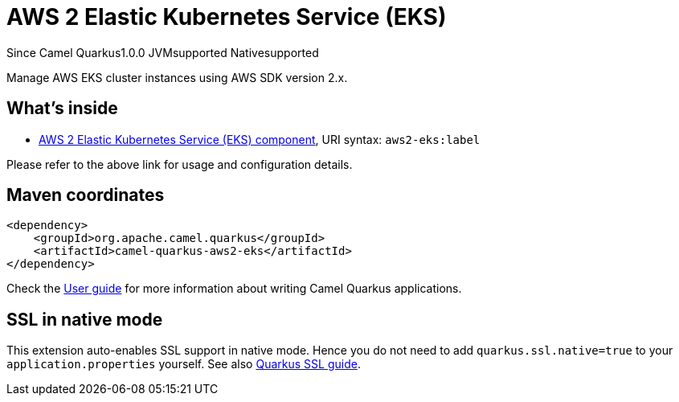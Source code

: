 // Do not edit directly!
// This file was generated by camel-quarkus-maven-plugin:update-extension-doc-page

[[aws2-eks]]
= AWS 2 Elastic Kubernetes Service (EKS)
:page-aliases: extensions/aws2-eks.adoc
:cq-since: 1.0.0
:cq-artifact-id: camel-quarkus-aws2-eks
:cq-native-supported: true
:cq-status: Stable
:cq-description: Manage AWS EKS cluster instances using AWS SDK version 2.x.
:cq-deprecated: false

[.badges]
[.badge-key]##Since Camel Quarkus##[.badge-version]##1.0.0## [.badge-key]##JVM##[.badge-supported]##supported## [.badge-key]##Native##[.badge-supported]##supported##

Manage AWS EKS cluster instances using AWS SDK version 2.x.

== What's inside

* https://camel.apache.org/components/latest/aws2-eks-component.html[AWS 2 Elastic Kubernetes Service (EKS) component], URI syntax: `aws2-eks:label`

Please refer to the above link for usage and configuration details.

== Maven coordinates

[source,xml]
----
<dependency>
    <groupId>org.apache.camel.quarkus</groupId>
    <artifactId>camel-quarkus-aws2-eks</artifactId>
</dependency>
----

Check the xref:user-guide/index.adoc[User guide] for more information about writing Camel Quarkus applications.

== SSL in native mode

This extension auto-enables SSL support in native mode. Hence you do not need to add
`quarkus.ssl.native=true` to your `application.properties` yourself. See also
https://quarkus.io/guides/native-and-ssl[Quarkus SSL guide].
